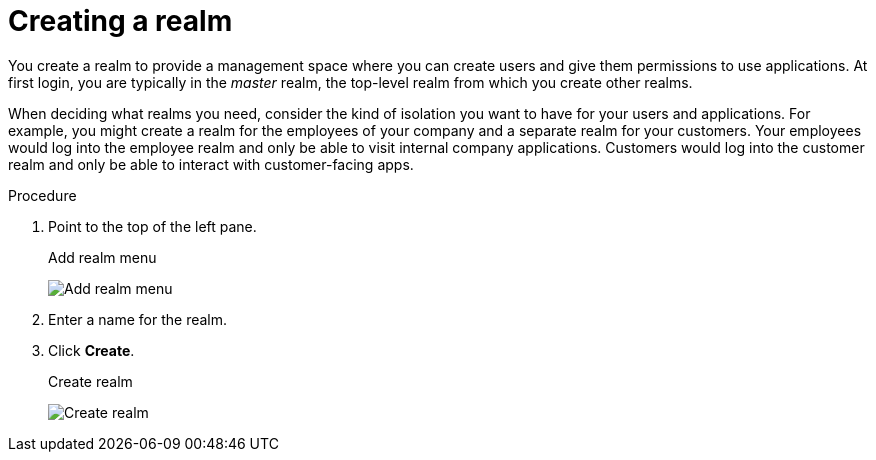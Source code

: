 
[id=proc-creating-a-realm_{context}]
= Creating a realm

[role="_abstract"]
You create a realm to provide a management space where you can create users and give them permissions to use applications. At first login, you are typically in the _master_ realm, the top-level realm from which you create other realms.

When deciding what realms you need, consider the kind of isolation you want to have for your users and applications.  For example, you might create a realm for the employees of your company and a separate realm for your customers.
Your employees would log into the employee realm and only be able to visit internal company applications.  Customers would log into the customer
realm and only be able to interact with customer-facing apps.

.Procedure

. Point to the top of the left pane.

ifeval::[{project_product}==true]
. Click *Add Realm*.
endif::[]
ifeval::[{project_community}==true]
. Click *Create Realm*.
endif::[]
+
.Add realm menu
image:add-realm-menu.png[Add realm menu]

. Enter a name for the realm.

. Click *Create*.
+
.Create realm
image:create-realm.png[Create realm]

ifeval::[{project_product}==true]
The current realm is now set to the realm you just created.  You can switch between managing different realms by pointing to the top left corner to click *Select Realm*.
endif::[]
ifeval::[{project_community}==true]
The current realm is now set to the realm you just created. You can switch between realms by clicking the realm name in the menu.
endif::[]
